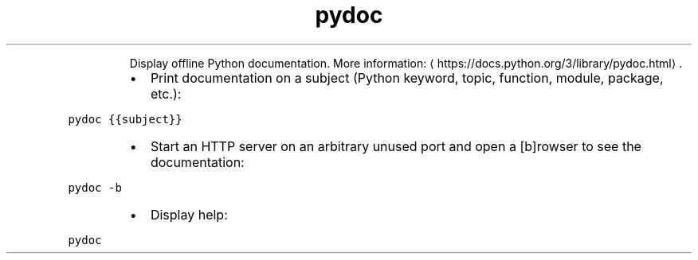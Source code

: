 .TH pydoc
.PP
.RS
Display offline Python documentation.
More information: \[la]https://docs.python.org/3/library/pydoc.html\[ra]\&.
.RE
.RS
.IP \(bu 2
Print documentation on a subject (Python keyword, topic, function, module, package, etc.):
.RE
.PP
\fB\fCpydoc {{subject}}\fR
.RS
.IP \(bu 2
Start an HTTP server on an arbitrary unused port and open a [b]rowser to see the documentation:
.RE
.PP
\fB\fCpydoc \-b\fR
.RS
.IP \(bu 2
Display help:
.RE
.PP
\fB\fCpydoc\fR
